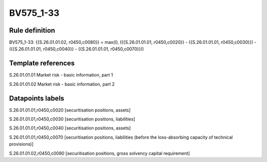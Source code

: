 ==========
BV575_1-33
==========

Rule definition
---------------

BV575_1-33: {{S.26.01.01.02, r0450,c0080}} = max(0, ({{S.26.01.01.01, r0450,c0020}} - {{S.26.01.01.01, r0450,c0030}}) - ({{S.26.01.01.01, r0450,c0040}} - {{S.26.01.01.01, r0450,c0070}}))


Template references
-------------------

S.26.01.01.01 Market risk - basic information, part 1

S.26.01.01.02 Market risk - basic information, part 2


Datapoints labels
-----------------

S.26.01.01.01,r0450,c0020 [securitisation positions, assets]

S.26.01.01.01,r0450,c0030 [securitisation positions, liabilities]

S.26.01.01.01,r0450,c0040 [securitisation positions, assets]

S.26.01.01.01,r0450,c0070 [securitisation positions, liabilities (before the loss-absorbing capacity of technical provisions)]

S.26.01.01.02,r0450,c0080 [securitisation positions, gross solvency capital requirement]



